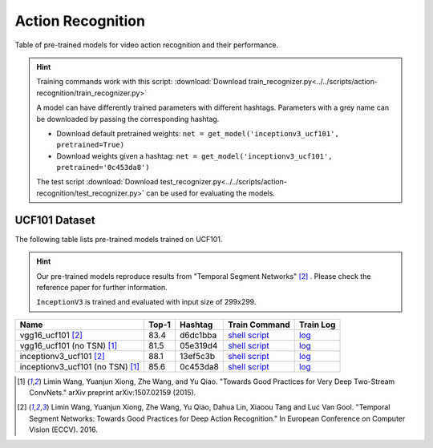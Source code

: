 .. _gluoncv-model-zoo-action_recognition:

Action Recognition
====================

.. role:: greytag

Table of pre-trained models for video action recognition and their performance.

.. hint::

  Training commands work with this script:
  :download:`Download train_recognizer.py<../../scripts/action-recognition/train_recognizer.py>`

  A model can have differently trained parameters with different hashtags.
  Parameters with :greytag:`a grey name` can be downloaded by passing the corresponding hashtag.

  - Download default pretrained weights: ``net = get_model('inceptionv3_ucf101', pretrained=True)``

  - Download weights given a hashtag: ``net = get_model('inceptionv3_ucf101', pretrained='0c453da8')``

  The test script :download:`Download test_recognizer.py<../../scripts/action-recognition/test_recognizer.py>` can be used for
  evaluating the models.

.. role:: tag

UCF101 Dataset
--------------

The following table lists pre-trained models trained on UCF101.

.. hint::

  Our pre-trained models reproduce results from "Temporal Segment Networks" [2]_ . Please check the reference paper for further information.

  ``InceptionV3`` is trained and evaluated with input size of 299x299.

.. table::
   :widths: 55 10 10 15 10

+---------------------------------------------+-----------+-----------+------------------------------------------------------------------------------------------------------------------------------------+----------------------------------------------------------------------------------------------------------------------------+
| Name                                        | Top-1     | Hashtag   | Train Command                                                                                                                      | Train Log                                                                                                                  |
+=============================================+===========+===========+====================================================================================================================================+============================================================================================================================+
| vgg16_ucf101 [2]_                           | 83.4      | d6dc1bba  | `shell script <https://raw.githubusercontent.com/dmlc/web-data/master/gluoncv/logs/action/ucf101/vgg16_ucf101_tsn.sh>`_            | `log <https://raw.githubusercontent.com/dmlc/web-data/master/gluoncv/logs/action/ucf101/vgg16_ucf101_tsn.log>`_            |
+---------------------------------------------+-----------+-----------+------------------------------------------------------------------------------------------------------------------------------------+----------------------------------------------------------------------------------------------------------------------------+
| vgg16_ucf101 (no TSN) [1]_                  | 81.5      | 05e319d4  | `shell script <https://raw.githubusercontent.com/dmlc/web-data/master/gluoncv/logs/action/ucf101/vgg16_ucf101.sh>`_                | `log <https://raw.githubusercontent.com/dmlc/web-data/master/gluoncv/logs/action/ucf101/vgg16_ucf101.log>`_                |
+---------------------------------------------+-----------+-----------+------------------------------------------------------------------------------------------------------------------------------------+----------------------------------------------------------------------------------------------------------------------------+
| inceptionv3_ucf101 [2]_                     | 88.1      | 13ef5c3b  | `shell script <https://raw.githubusercontent.com/dmlc/web-data/master/gluoncv/logs/action/ucf101/inceptionv3_ucf101_tsn.sh>`_      | `log <https://raw.githubusercontent.com/dmlc/web-data/master/gluoncv/logs/action/ucf101/inceptionv3_ucf101_tsn.log>`_      |
+---------------------------------------------+-----------+-----------+------------------------------------------------------------------------------------------------------------------------------------+----------------------------------------------------------------------------------------------------------------------------+
| inceptionv3_ucf101 (no TSN) [1]_            | 85.6      | 0c453da8  | `shell script <https://raw.githubusercontent.com/dmlc/web-data/master/gluoncv/logs/action/ucf101/inceptionv3_ucf101.sh>`_          | `log <https://raw.githubusercontent.com/dmlc/web-data/master/gluoncv/logs/action/ucf101/inceptionv3_ucf101.log>`_          |
+---------------------------------------------+-----------+-----------+------------------------------------------------------------------------------------------------------------------------------------+----------------------------------------------------------------------------------------------------------------------------+


.. [1] Limin Wang, Yuanjun Xiong, Zhe Wang, and Yu Qiao. \
       "Towards Good Practices for Very Deep Two-Stream ConvNets." \
       arXiv preprint arXiv:1507.02159 (2015).
.. [2] Limin Wang, Yuanjun Xiong, Zhe Wang, Yu Qiao, Dahua Lin, Xiaoou Tang and Luc Van Gool. \
       "Temporal Segment Networks: Towards Good Practices for Deep Action Recognition." \
       In European Conference on Computer Vision (ECCV). 2016.
